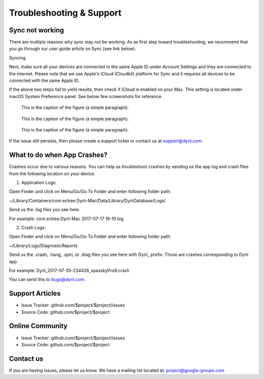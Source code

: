 
========
Troubleshooting & Support
========


Sync not working
--------

There are multiple reasons why sync may not be working. As as first step toward troubleshooting, we recommend that you go through our user guide article on Sync (see link below). 

Syncing

Next, make sure all your devices are connected to the same Apple ID under Account Settings and they are connected to the internet. Please note that we use Apple's iCloud (Cloudkit) platform for Sync and it requires all devices to be connected with the same Apple ID. 

If the above two steps fail to yield results, then check if iCloud is enabled on your Mac. This setting is located under macOS System Preference panel. See below few screenshots for reference. 

.. figure:: _images/mac_icloud_settings.png
   :width: 100 %
   :alt: map to buried treasure

   This is the caption of the figure (a simple paragraph).
   
.. figure:: _images/mac_icloud_options.png
   :width: 100 %
   :alt: map to buried treasure

   This is the caption of the figure (a simple paragraph).


.. figure:: _images/mac_icloud_dyrii_settings.png
   :width: 100 %
   :alt: map to buried treasure

   This is the caption of the figure (a simple paragraph).

If the issue still persists, then please create a support ticket or contact us at support@dyrii.com.

What to do when App Crashes?
----------

Crashes occur due to various reasons. You can help us troubleshoot crashes by sending us the app log and crash files from the following location on your device.

1. Application Logs:

Open Finder and click on Menu/Go/Go To Folder and enter following folder path:

~/Library/Containers/com.ectree.Dyrii-Mac/Data/Library/DyriiDatabase/Logs/

Send us the .log files you see here.

For example: com.ectree.Dyrii-Mac 2017-07-17 19-10.log

2. Crash Logs:

Open Finder and click on Menu/Go/Go To Folder and enter following folder path:

~/Library/Logs/DiagnosticReports

Send us the .crash, .hang, .spin, or .diag files you see here with Dyrii_ prefix. Those are crashes corresponding to Dyrii app.

For example: Dyrii_2017-07-05-234426_spasskyPro9.crash

You can send this to bugs@dyrii.com.


Support Articles
----------

- Issue Tracker: github.com/$project/$project/issues
- Source Code: github.com/$project/$project


Online Community
----------
- Issue Tracker: github.com/$project/$project/issues
- Source Code: github.com/$project/$project


Contact us
----------
If you are having issues, please let us know. We have a mailing list located at: project@google-groups.com
